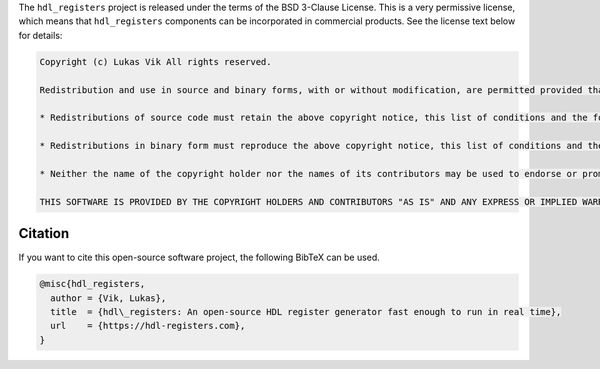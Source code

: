 The ``hdl_registers`` project is released under the terms of the BSD 3-Clause License.
This is a very permissive license, which means that ``hdl_registers`` components can be incorporated in commercial products.
See the license text below for details:

.. code-block:: REST

  Copyright (c) Lukas Vik All rights reserved.

  Redistribution and use in source and binary forms, with or without modification, are permitted provided that the following conditions are met:

  * Redistributions of source code must retain the above copyright notice, this list of conditions and the following disclaimer.

  * Redistributions in binary form must reproduce the above copyright notice, this list of conditions and the following disclaimer in the documentation and/or other materials provided with the distribution.

  * Neither the name of the copyright holder nor the names of its contributors may be used to endorse or promote products derived from this software without specific prior written permission.

  THIS SOFTWARE IS PROVIDED BY THE COPYRIGHT HOLDERS AND CONTRIBUTORS "AS IS" AND ANY EXPRESS OR IMPLIED WARRANTIES, INCLUDING, BUT NOT LIMITED TO, THE IMPLIED WARRANTIES OF MERCHANTABILITY AND FITNESS FOR A PARTICULAR PURPOSE ARE DISCLAIMED. IN NO EVENT SHALL THE COPYRIGHT HOLDER OR CONTRIBUTORS BE LIABLE FOR ANY DIRECT, INDIRECT, INCIDENTAL, SPECIAL, EXEMPLARY, OR CONSEQUENTIAL DAMAGES (INCLUDING, BUT NOT LIMITED TO, PROCUREMENT OF SUBSTITUTE GOODS OR SERVICES; LOSS OF USE, DATA, OR PROFITS; OR BUSINESS INTERRUPTION) HOWEVER CAUSED AND ON ANY THEORY OF LIABILITY, WHETHER IN CONTRACT, STRICT LIABILITY, OR TORT (INCLUDING NEGLIGENCE OR OTHERWISE) ARISING IN ANY WAY OUT OF THE USE OF THIS SOFTWARE, EVEN IF ADVISED OF THE POSSIBILITY OF SUCH DAMAGE.


Citation
--------

If you want to cite this open-source software project, the following BibTeX can be used.

..
  Note that this slogan is also listed (manually duplicated) in about.py.
  If you change in one place you should change in both.

.. code-block:: tex

  @misc{hdl_registers,
    author = {Vik, Lukas},
    title  = {hdl\_registers: An open-source HDL register generator fast enough to run in real time},
    url    = {https://hdl-registers.com},
  }

